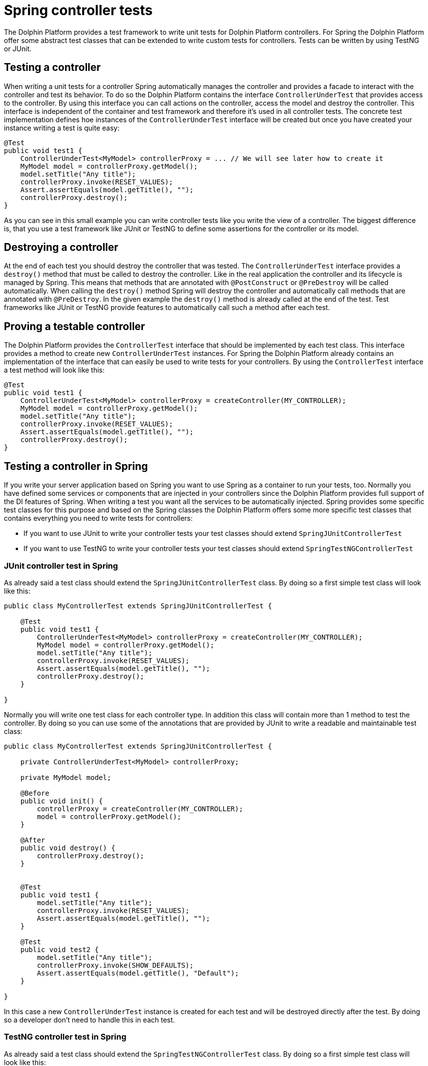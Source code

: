 
= Spring controller tests

The Dolphin Platform provides a test framework to write unit tests for Dolphin Platform controllers. For
Spring the Dolphin Platform offer some abstract test classes that can be extended to write custom tests
for controllers. Tests can be written by using TestNG or JUnit.


== Testing a controller

When writing a unit tests for a controller Spring automatically manages the controller and provides a
facade to interact with the controller and test its behavior. To do so the Dolphin Platform contains
the interface `ControllerUnderTest` that provides access to the controller. By using this interface you
can call actions on the controller, access the model and destroy the controller. This interface is independent
of the container and test framework and therefore it's used in all controller tests.
The concrete test implementation defines hoe instances of the `ControllerUnderTest` interface will be created
but once you have created your instance writing a test is quite easy:

[source,java]
----
@Test
public void test1 {
    ControllerUnderTest<MyModel> controllerProxy = ... // We will see later how to create it
    MyModel model = controllerProxy.getModel();
    model.setTitle("Any title");
    controllerProxy.invoke(RESET_VALUES);
    Assert.assertEquals(model.getTitle(), "");
    controllerProxy.destroy();
}
----

As you can see in this small example you can write controller tests like you write the view of a controller.
The biggest difference is, that you use a test framework like JUnit or TestNG to define some assertions for
the controller or its model.


== Destroying a controller

At the end of each test you should destroy the controller that was tested. The `ControllerUnderTest` interface provides
a `destroy()` method that must be called to destroy the controller. Like in the real application the controller and
its lifecycle is managed by Spring. This means that methods that are annotated with `@PostConstruct` or `@PreDestroy` will
be called automatically. When calling the `destroy()` method Spring will destroy the controller and automatically call
methods that are annotated with `@PreDestroy`. In the given example the `destroy()` method is already called at the end
of the test. Test frameworks like JUnit or TestNG provide features to automatically call such a method after each test.


== Proving a testable controller

The Dolphin Platform provides the `ControllerTest` interface that should be implemented by each test class. This
interface provides a method to create new `ControllerUnderTest` instances. For Spring the Dolphin Platform already
contains an implementation of the interface that can easily be used to write tests for your controllers. By using the
`ControllerTest` interface a test method will look like this:

[source,java]
----
@Test
public void test1 {
    ControllerUnderTest<MyModel> controllerProxy = createController(MY_CONTROLLER);
    MyModel model = controllerProxy.getModel();
    model.setTitle("Any title");
    controllerProxy.invoke(RESET_VALUES);
    Assert.assertEquals(model.getTitle(), "");
    controllerProxy.destroy();
}
----


== Testing a controller in Spring

If you write your server application based on Spring you want to use Spring as a container to run your tests, too.
Normally you have defined some services or components that are injected in your controllers since the Dolphin Platform
provides full support of the DI features of Spring. When writing a test you want all the services to be automatically
injected. Spring provides some specific test classes for this purpose and based on the Spring classes the Dolphin
Platform offers some more specific test classes that contains everything you need to write tests for controllers:

* If you want to use JUnit to write your controller tests your test classes should extend `SpringJUnitControllerTest`
* If you want to use TestNG to write your controller tests your test classes should extend `SpringTestNGControllerTest`


=== JUnit controller test in Spring

As already said a test class should extend the `SpringJUnitControllerTest` class. By doing so a first simple test class
will look like this:

[source,java]
----
public class MyControllerTest extends SpringJUnitControllerTest {

    @Test
    public void test1 {
        ControllerUnderTest<MyModel> controllerProxy = createController(MY_CONTROLLER);
        MyModel model = controllerProxy.getModel();
        model.setTitle("Any title");
        controllerProxy.invoke(RESET_VALUES);
        Assert.assertEquals(model.getTitle(), "");
        controllerProxy.destroy();
    }

}
----

Normally you will write one test class for each controller type. In addition this class will contain more than 1
method to test the controller. By doing so you can use some of the annotations that are provided by JUnit to write
a readable and maintainable test class:

----
public class MyControllerTest extends SpringJUnitControllerTest {

    private ControllerUnderTest<MyModel> controllerProxy;

    private MyModel model;

    @Before
    public void init() {
        controllerProxy = createController(MY_CONTROLLER);
        model = controllerProxy.getModel();
    }

    @After
    public void destroy() {
        controllerProxy.destroy();
    }


    @Test
    public void test1 {
        model.setTitle("Any title");
        controllerProxy.invoke(RESET_VALUES);
        Assert.assertEquals(model.getTitle(), "");
    }

    @Test
    public void test2 {
        model.setTitle("Any title");
        controllerProxy.invoke(SHOW_DEFAULTS);
        Assert.assertEquals(model.getTitle(), "Default");
    }

}
----

In this case a new `ControllerUnderTest` instance is created for each test and will be destroyed directly after the
test. By doing so a developer don't need to handle this in each test.


=== TestNG controller test in Spring

As already said a test class should extend the `SpringTestNGControllerTest` class. By doing so a first simple test class
will look like this:

[source,java]
----
public class MyControllerTest extends SpringTestNGControllerTest {

    @Test
    public void test1 {
        ControllerUnderTest<MyModel> controllerProxy = createController(MY_CONTROLLER);
        MyModel model = controllerProxy.getModel();
        model.setTitle("Any title");
        controllerProxy.invoke(RESET_VALUES);
        Assert.assertEquals(model.getTitle(), "");
        controllerProxy.destroy();
    }

}
----

Normally you will write one test class for each controller type. In addition this class will contain more than 1
method to test the controller. By doing so you can use some of the annotations that are provided by TestNG to write
a readable and maintainable test class:

----
public class MyControllerTest extends SpringJUnitControllerTest {

    private ControllerUnderTest<MyModel> controllerProxy;

    private MyModel model;

    @BeforeMethod
    public void init() {
        controllerProxy = createController(MY_CONTROLLER);
        model = controllerProxy.getModel();
    }

    @AfterMethod
    public void destroy() {
        controllerProxy.destroy();
    }


    @Test
    public void test1 {
        model.setTitle("Any title");
        controllerProxy.invoke(RESET_VALUES);
        Assert.assertEquals(model.getTitle(), "");
    }

    @Test
    public void test2 {
        model.setTitle("Any title");
        controllerProxy.invoke(SHOW_DEFAULTS);
        Assert.assertEquals(model.getTitle(), "Default");
    }

}
----

In this case a new `ControllerUnderTest` instance is created for each test and will be destroyed directly after the
test. By doing so a developer don't need to handle this in each test.